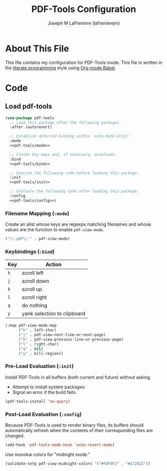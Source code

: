 #+TITLE: PDF-Tools Configuration
#+AUTHOR: Joseph M LaFreniere (lafrenierejm)
#+EMAIL: joseph@lafreniere.xyz
#+PROPERTY: header-args+ :comments link
#+PROPERTY: header-args+ :tangle no

* License							   :noexport:
  All code sections in this file are licensed under [[https://gitlab.com/lafrenierejm/dotfiles/blob/master/LICENSE][an ISC license]] except when otherwise noted.
  All prose in this file is licensed under [[https://creativecommons.org/licenses/by/4.0/][CC BY 4.0]] except when otherwise noted.

* About This File
  This file contains my configuration for PDF-Tools mode.
  This file is written in the [[https://en.wikipedia.org/wiki/Literate_programming][literate programming]] style using [[http://orgmode.org/worg/org-contrib/babel/][Org-mode Babel]].

* Code
** Introductory Boilerplate					   :noexport:
   #+BEGIN_SRC emacs-lisp :tangle yes :padline no
     ;;; init-pdf-tools.el --- Configuration for PDF-Tools

     ;;; Commentary:
     ;; This file is tangled from init-pdf-tools.org.
     ;; Changes made here will be overwritten by changes to that Org-mode file.

     ;;; Code:
   #+END_SRC

** Dependencies							   :noexport:
   #+BEGIN_SRC emacs-lisp :tangle yes :padline no
     (require 'use-package)
   #+END_SRC

** Load pdf-tools
   #+BEGIN_SRC emacs-lisp :tangle yes :noweb no-export
     (use-package pdf-tools
       ;; Load this package after the following packages.
       :after (autorevert)

       ;; Establish deferred binding within `auto-mode-alist'.
       :mode
       <<pdf-tools/mode>>

       ;; Create key maps and, if necessary, autoloads.
       :bind
       <<pdf-tools/bind>>

       ;; Execute the following code before loading this package.
       :init
       <<pdf-tools/init>>

       ;; Evaluate the following code after loading this package.
       :config
       <<pdf-tools/config>>)
   #+END_SRC

*** Filename Mapping (~:mode~)
    :PROPERTIES:
    :HEADER-ARGS+: :noweb-ref pdf-tools/mode
    :END:

    Create an alist whose keys are regexps matching filenames and whose values are the function to enable ~pdf-view-mode~.

    #+BEGIN_SRC emacs-lisp
      ("\\.pdf\\'" . pdf-view-mode)
    #+END_SRC

*** Keybindings (~:bind~)
    :PROPERTIES:
    :HEADER-ARGS+: :noweb-ref pdf-tools/general
    :END:

    #+NAME: pdf-view-mode-map
    | Key | Action                      |
    |-----+-----------------------------|
    | =h= | scroll left                 |
    | =j= | scroll down                 |
    | =k= | scroll up                   |
    | =l= | scroll right                |
    | =q= | do nothing                  |
    | =y= | yank selection to clipboard |

    #+BEGIN_SRC emacs-lisp :tangle no
      (:map pdf-view-mode-map
            ("h" . left-char)
            ("j" . pdf-view-next-line-or-next-page)
            ("k" . pdf-view-previous-line-or-previous-page)
            ("l" . right-char)
            ("q" . nil)
            ("y" . kill-region))
    #+END_SRC

*** Pre-Load Evaluation (~:init~)
    :PROPERTIES:
    :HEADER-ARGS+: :noweb-ref pdf-tools/init
    :DESCRIPTION: Code to be evaluated before ~pdf-tools~ has been loaded.
    :END:

    Install PDF-Tools in all buffers (both current and future) without asking.
    - Attempt to install system packages.
    - Signal an error if the build fails.

    #+BEGIN_SRC emacs-lisp
      (pdf-tools-install 'no-query)
    #+END_SRC

*** Post-Load Evaluation (~:config~)
    :PROPERTIES:
    :HEADER-ARGS+: :noweb-ref pdf-tools/config
    :DESCRIPTION: Code to be evaluated after ~pdf-tools~ has been loaded.
    :END:

    Because PDF-Tools is used to render binary files, its buffers should automatically refresh when the contents of their corresponding files are changed.

    #+BEGIN_SRC emacs-lisp :tangle no
      (add-hook 'pdf-tools-mode-hook 'auto-revert-mode)
    #+END_SRC

    Use monokai colors for "midnight mode."

    #+BEGIN_SRC emacs-lisp
      (validate-setq pdf-view-midnight-colors '("#F8F8F2" . "#272822"))
    #+END_SRC

** Ending Boilerplate						   :noexport:
   #+BEGIN_SRC emacs-lisp :tangle yes
     (provide 'init-pdf-tools)
     ;;; init-pdf-tools.el ends here
   #+END_SRC
